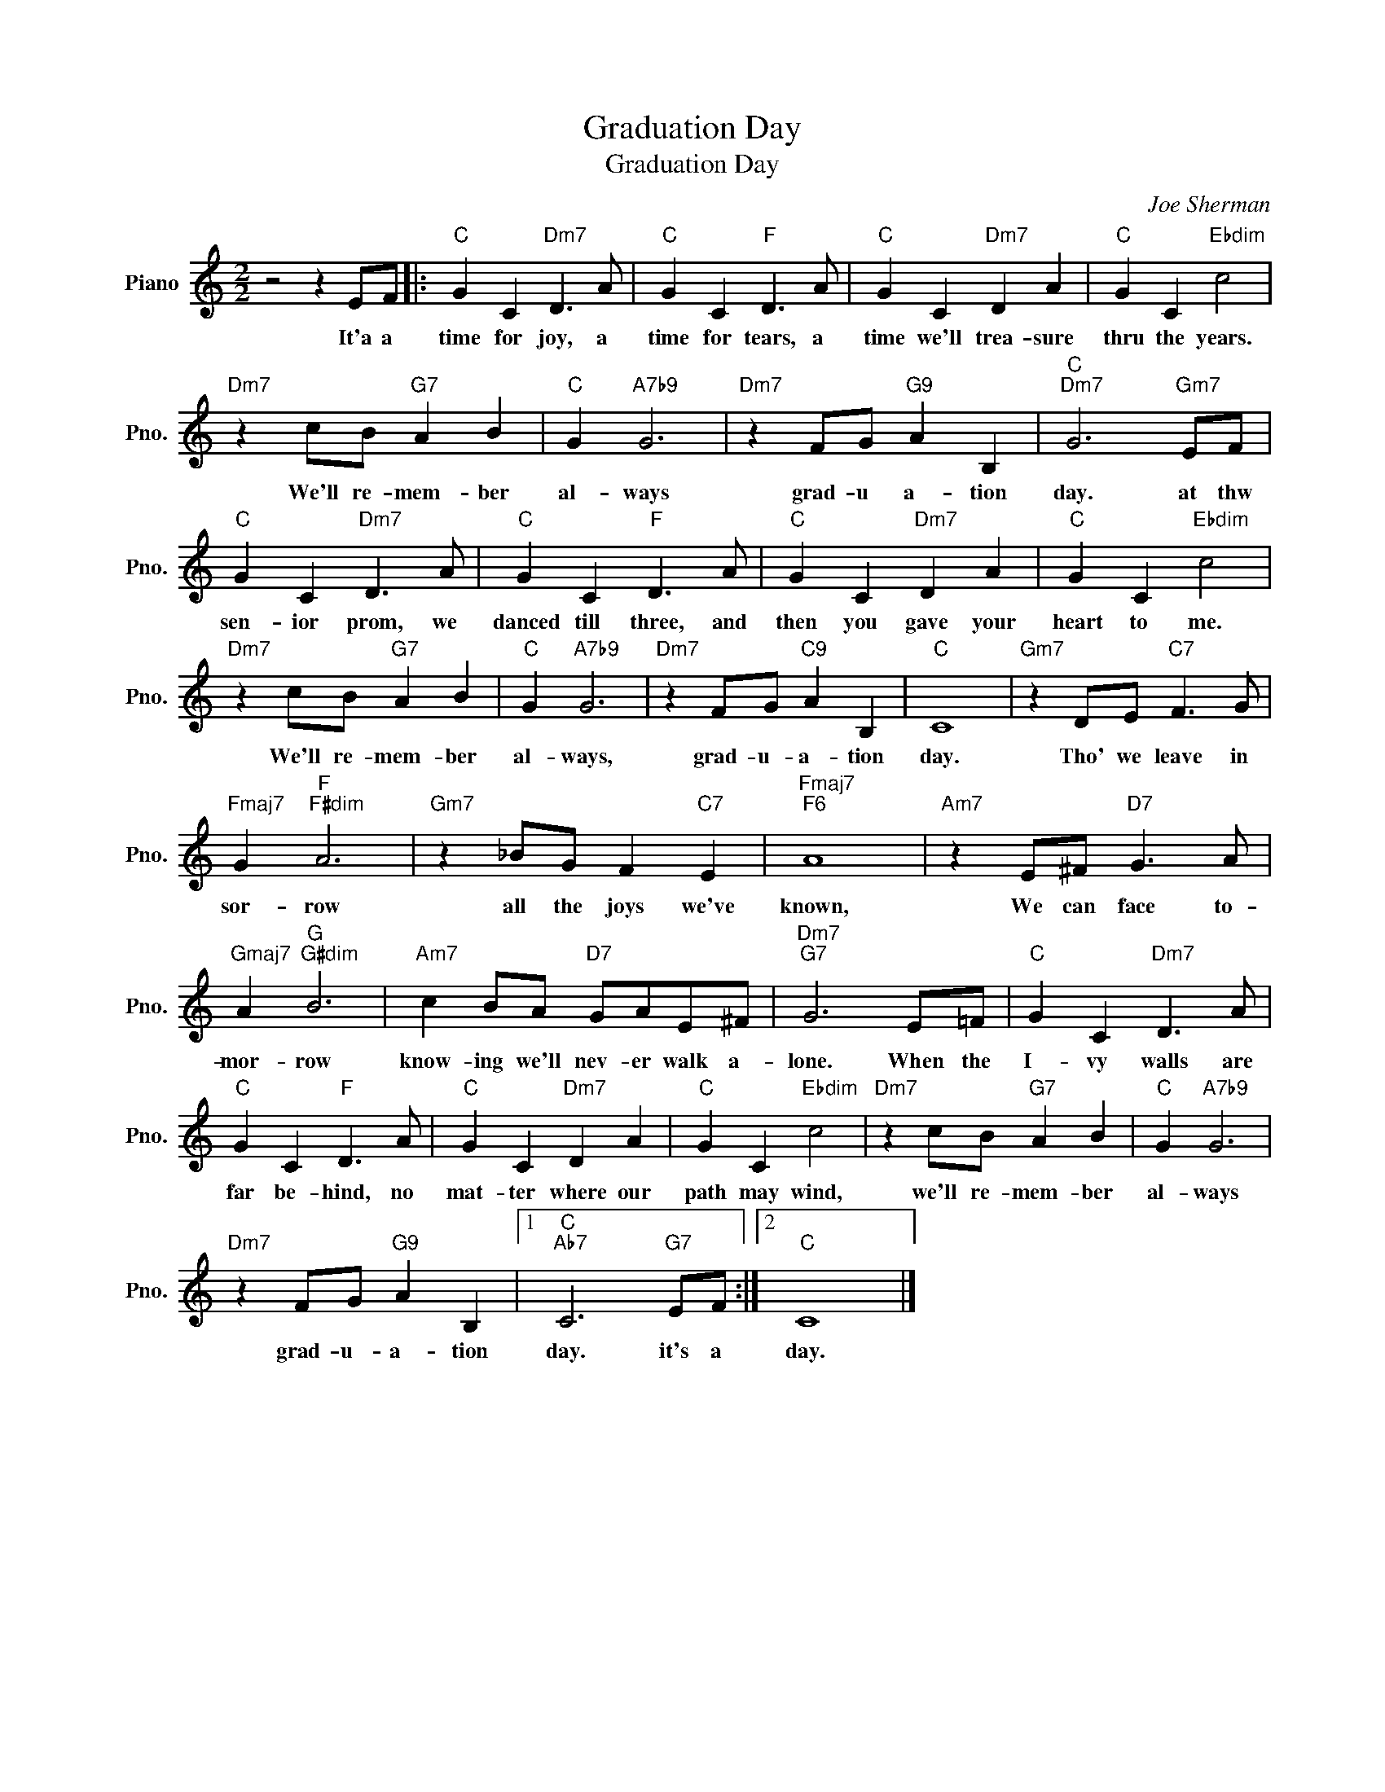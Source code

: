 X:1
T:Graduation Day
T:Graduation Day
C:Joe Sherman
Z:All Rights Reserved
L:1/4
M:2/2
K:C
V:1 treble nm="Piano" snm="Pno."
%%MIDI program 0
%%MIDI control 7 100
%%MIDI control 10 64
V:1
 z2 z E/F/ |:"C" G C"Dm7" D3/2 A/ |"C" G C"F" D3/2 A/ |"C" G C"Dm7" D A |"C" G C"Ebdim" c2 | %5
w: It'a a|time for joy, a|time for tears, a|time we'll trea- sure|thru the years.|
"Dm7" z c/B/"G7" A B |"C" G"A7b9" G3 |"Dm7" z F/G/"G9" A B, |"C""Dm7" G3"Gm7" E/F/ | %9
w: We'll re- mem- ber|al- ways|grad- u a- tion|day. at thw|
"C" G C"Dm7" D3/2 A/ |"C" G C"F" D3/2 A/ |"C" G C"Dm7" D A |"C" G C"Ebdim" c2 | %13
w: sen- ior prom, we|danced till three, and|then you gave your|heart to me.|
"Dm7" z c/B/"G7" A B |"C" G"A7b9" G3 |"Dm7" z F/G/"C9" A B, |"C" C4 |"Gm7" z D/E/"C7" F3/2 G/ | %18
w: We'll re- mem- ber|al- ways,|grad- u- a- tion|day.|Tho' we leave in|
"Fmaj7" G"F""F#dim" A3 |"Gm7" z _B/G/ F"C7" E |"Fmaj7""F6" A4 |"Am7" z E/^F/"D7" G3/2 A/ | %22
w: sor- row|all the joys we've|known,|We can face to-|
"Gmaj7" A"G""G#dim" B3 |"Am7" c B/A/"D7" G/A/E/^F/ |"Dm7""G7" G3 E/=F/ |"C" G C"Dm7" D3/2 A/ | %26
w: mor- row|know- ing we'll nev- er walk a-|lone. When the|I- vy walls are|
"C" G C"F" D3/2 A/ |"C" G C"Dm7" D A |"C" G C"Ebdim" c2 |"Dm7" z c/B/"G7" A B |"C" G"A7b9" G3 | %31
w: far be- hind, no|mat- ter where our|path may wind,|we'll re- mem- ber|al- ways|
"Dm7" z F/G/"G9" A B, |1"C""Ab7" C3"G7" E/F/ :|2"C" C4 |] %34
w: grad- u- a- tion|day. it's a|day.|

